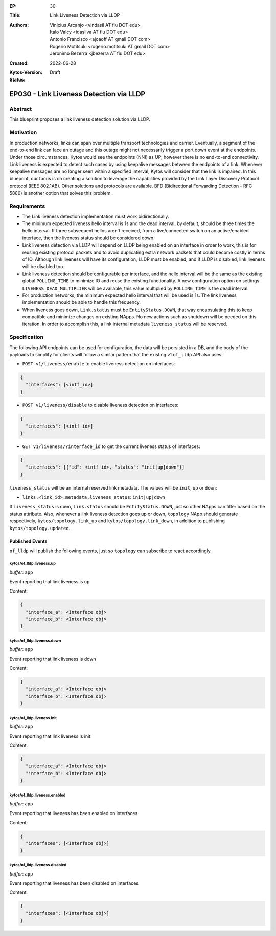 :EP: 30
:Title: Link Liveness Detection via LLDP
:Authors:
    - Vinicius Arcanjo <vindasil AT fiu DOT edu>
    - Italo Valcy <idasilva AT fiu DOT edu>
    - Antonio Francisco <ajoaoff AT gmail DOT com>
    - Rogerio Motitsuki <rogerio.motitsuki AT gmail DOT com>
    - Jeronimo Bezerra <jbezerra AT fiu DOT edu>
:Created: 2022-06-28
:Kytos-Version:
:Status: Draft

****************************************
EP030 - Link Liveness Detection via LLDP
****************************************


Abstract
========

This blueprint proposes a link liveness detection solution via LLDP. 


Motivation
==========

In production networks, links can span over multiple transport technologies and carrier. Eventually, a segment of the end-to-end link can face an outage and this outage might not necessarily trigger a port down event at the endpoints. Under those circumstances, Kytos would see the endpoints (NNI) as UP, however there is no end-to-end connectivity. Link liveness is expected to detect such cases by using keepalive messages between the endpoints of a link. Whenever keepalive messages are no longer seen within a specified interval, Kytos will consider that the link is impaired. In this blueprint, our focus is on creating a solution to leverage the capabilities provided by the Link Layer Discovery Protocol protocol (IEEE 802.1AB). Other solutions and protocols are available. BFD (Bidirectional Forwarding Detection - RFC 5880) is another option that solves this problem.

Requirements
============

- The Link liveness detection implementation must work bidirectionally.
- The minimum expected liveness hello interval is 1s and the dead interval, by default, should be three times the hello interval. If three subsequent hellos aren't received, from a live/connected switch on an active/enabled interface, then the liveness status should be considered down.
- Link liveness detection via LLDP will depend on LLDP being enabled on an interface in order to work, this is for reusing existing protocol packets and to avoid duplicating extra network packets that could become costly in terms of IO. Although link liveness will have its configuration, LLDP must be enabled, and if LLDP is disabled, link liveness will be disabled too. 
- Link liveness detection should be configurable per interface, and the hello interval will be the same as the existing global ``POLLING_TIME`` to minimize IO and reuse the existing functionality. A new configuration option on settings ``LIVENESS_DEAD_MULTIPLIER`` will be available, this value multiplied by ``POLLING_TIME`` is the dead interval.
- For production networks, the minimum expected hello interval that will be used is 1s. The link liveness implementation should be able to handle this frequency.
- When liveness goes down, ``Link.status`` must be ``EntityStatus.DOWN``, that way encapsulating this to keep compatible and minimize changes on existing NApps. No new actions such as shutdown will be needed on this iteration. In order to accomplish this, a link internal metadata ``liveness_status`` will be reserved.


Specification
=============

The following API endpoints can be used for configuration, the data will be persisted in a DB, and the body of the payloads to simplify for clients will follow a similar pattern that the existing v1 ``of_lldp`` API also uses:

- ``POST v1/liveness/enable`` to enable liveness detection on interfaces:

.. code-block:: python3

   {
     "interfaces": [<intf_id>]
   }

- ``POST v1/liveness/disable`` to disable liveness detection on interfaces:

.. code-block:: python3

   {
     "interfaces": [<intf_id>]
   }

- ``GET v1/liveness/?interface_id`` to get the current liveness status of interfaces:

.. code-block:: python3

   {
     "interfaces": [{"id": <intf_id>, "status": "init|up|down"}]
   }


``liveness_status`` will be an internal reserved link metadata. The values will be ``init``, ``up`` or ``down``:

- ``links.<link_id>.metadata.liveness_status``: ``init|up|down``

If ``liveness_status`` is ``down``, ``Link.status`` should be ``EntityStatus.DOWN``, just so other NApps can filter based on the status attribute. Also, whenever a link liveness detection goes up or down, ``topology`` NApp should generate respectively, ``kytos/topology.link_up`` and ``kytos/topology.link_down``, in addition to publishing ``kytos/topology.updated``.

Published Events
----------------

``of_lldp`` will publish the following events, just so ``topology`` can subscribe to react accordingly.

kytos/of_lldp.liveness.up
~~~~~~~~~~~~~~~~~~~~~~~~~

*buffer*: ``app``

Event reporting that link liveness is up

Content:

.. code-block:: python3

   {
     "interface_a": <Interface obj>
     "interface_b": <Interface obj>
   }

kytos/of_lldp.liveness.down
~~~~~~~~~~~~~~~~~~~~~~~~~~~

*buffer*: ``app``

Event reporting that link liveness is down

Content:

.. code-block:: python3

   {
     "interface_a": <Interface obj>
     "interface_b": <Interface obj>
   }

kytos/of_lldp.liveness.init
~~~~~~~~~~~~~~~~~~~~~~~~~~~

*buffer*: ``app``

Event reporting that link liveness is init

Content:

.. code-block:: python3

   {
     "interface_a": <Interface obj>
     "interface_b": <Interface obj>
   }


kytos/of_lldp.liveness.enabled
~~~~~~~~~~~~~~~~~~~~~~~~~~~~~~

*buffer*: ``app``

Event reporting that liveness has been enabled on interfaces

Content:

.. code-block:: python3

   {
     "interfaces": [<Interface obj>]
   }

kytos/of_lldp.liveness.disabled
~~~~~~~~~~~~~~~~~~~~~~~~~~~~~~~

*buffer*: ``app``

Event reporting that liveness has been disabled on interfaces

Content:

.. code-block:: python3

   {
     "interfaces": [<Interface obj>]
   }
